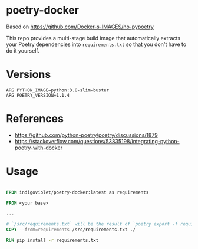 
* poetry-docker

Based on https://github.com/Docker-s-IMAGES/no-pypoetry

This repo provides a multi-stage build image that automatically extracts your
Poetry dependencies into ~requirements.txt~ so that you don't have to do it
yourself.

* Versions

#+begin_example
ARG PYTHON_IMAGE=python:3.8-slim-buster
ARG POETRY_VERSION=1.1.4
#+end_example

* References

- https://github.com/python-poetry/poetry/discussions/1879
- https://stackoverflow.com/questions/53835198/integrating-python-poetry-with-docker

* Usage

#+begin_src dockerfile

FROM indigoviolet/poetry-docker:latest as requirements

FROM <your base>

...

# `/src/requirements.txt` will be the result of `poetry export -f requirements.txt --without-hashes`
COPY --from=requirements /src/requirements.txt ./

RUN pip install -r requirements.txt

#+end_src


